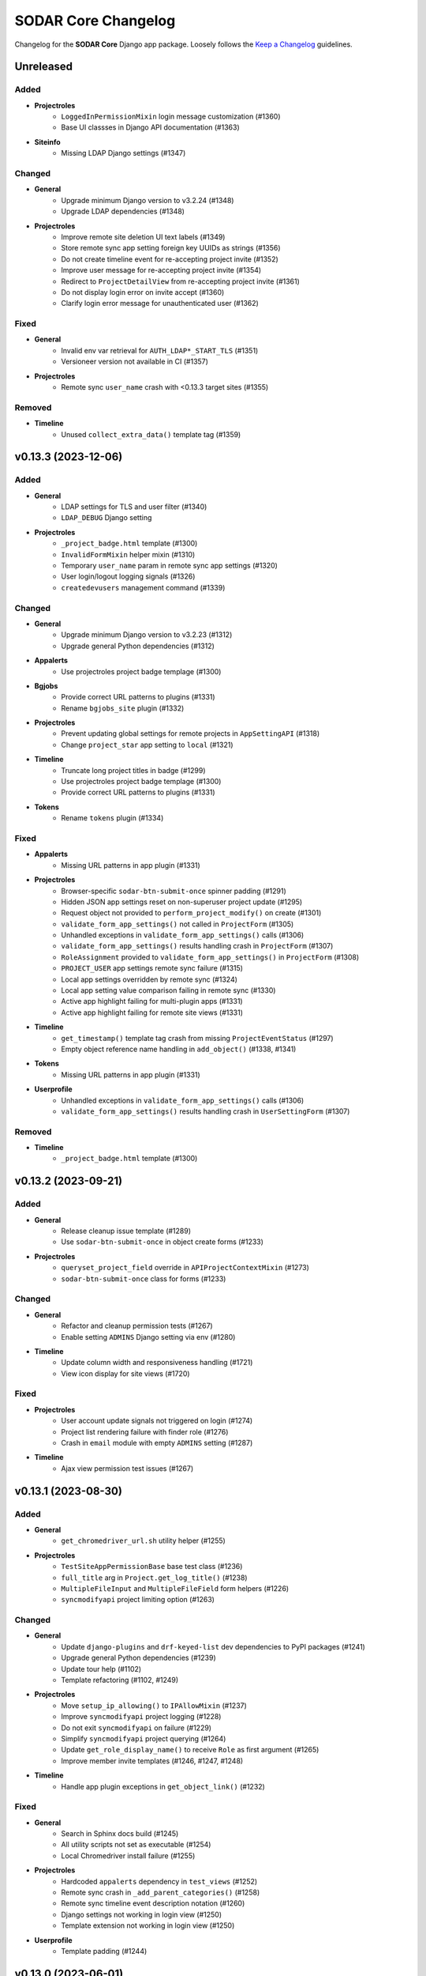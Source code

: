 SODAR Core Changelog
^^^^^^^^^^^^^^^^^^^^

Changelog for the **SODAR Core** Django app package. Loosely follows the
`Keep a Changelog <http://keepachangelog.com/en/1.0.0/>`_ guidelines.


Unreleased
==========

Added
-----

- **Projectroles**
    - ``LoggedInPermissionMixin`` login message customization (#1360)
    - Base UI classses in Django API documentation (#1363)
- **Siteinfo**
    - Missing LDAP Django settings (#1347)

Changed
-------

- **General**
    - Upgrade minimum Django version to v3.2.24 (#1348)
    - Upgrade LDAP dependencies (#1348)
- **Projectroles**
    - Improve remote site deletion UI text labels (#1349)
    - Store remote sync app setting foreign key UUIDs as strings (#1356)
    - Do not create timeline event for re-accepting project invite (#1352)
    - Improve user message for re-accepting project invite (#1354)
    - Redirect to ``ProjectDetailView`` from re-accepting project invite (#1361)
    - Do not display login error on invite accept (#1360)
    - Clarify login error message for unauthenticated user (#1362)

Fixed
-----

- **General**
    - Invalid env var retrieval for ``AUTH_LDAP*_START_TLS`` (#1351)
    - Versioneer version not available in CI (#1357)
- **Projectroles**
    - Remote sync ``user_name`` crash with <0.13.3 target sites (#1355)

Removed
-------

- **Timeline**
    - Unused ``collect_extra_data()`` template tag (#1359)


v0.13.3 (2023-12-06)
====================

Added
-----

- **General**
    - LDAP settings for TLS and user filter (#1340)
    - ``LDAP_DEBUG`` Django setting
- **Projectroles**
    - ``_project_badge.html`` template (#1300)
    - ``InvalidFormMixin`` helper mixin (#1310)
    - Temporary ``user_name`` param in remote sync app settings (#1320)
    - User login/logout logging signals (#1326)
    - ``createdevusers`` management command (#1339)

Changed
-------

- **General**
    - Upgrade minimum Django version to v3.2.23 (#1312)
    - Upgrade general Python dependencies (#1312)
- **Appalerts**
    - Use projectroles project badge templage (#1300)
- **Bgjobs**
    - Provide correct URL patterns to plugins (#1331)
    - Rename ``bgjobs_site`` plugin (#1332)
- **Projectroles**
    - Prevent updating global settings for remote projects in ``AppSettingAPI`` (#1318)
    - Change ``project_star`` app setting to ``local`` (#1321)
- **Timeline**
    - Truncate long project titles in badge (#1299)
    - Use projectroles project badge templage (#1300)
    - Provide correct URL patterns to plugins (#1331)
- **Tokens**
    - Rename ``tokens`` plugin (#1334)

Fixed
-----

- **Appalerts**
    - Missing URL patterns in app plugin (#1331)
- **Projectroles**
    - Browser-specific ``sodar-btn-submit-once`` spinner padding (#1291)
    - Hidden JSON app settings reset on non-superuser project update (#1295)
    - Request object not provided to ``perform_project_modify()`` on create (#1301)
    - ``validate_form_app_settings()`` not called in ``ProjectForm`` (#1305)
    - Unhandled exceptions in ``validate_form_app_settings()`` calls (#1306)
    - ``validate_form_app_settings()`` results handling crash in ``ProjectForm`` (#1307)
    - ``RoleAssignment`` provided to ``validate_form_app_settings()`` in ``ProjectForm`` (#1308)
    - ``PROJECT_USER`` app settings remote sync failure (#1315)
    - Local app settings overridden by remote sync (#1324)
    - Local app setting value comparison failing in remote sync (#1330)
    - Active app highlight failing for multi-plugin apps (#1331)
    - Active app highlight failing for remote site views (#1331)
- **Timeline**
    - ``get_timestamp()`` template tag crash from missing ``ProjectEventStatus`` (#1297)
    - Empty object reference name handling in ``add_object()`` (#1338, #1341)
- **Tokens**
    - Missing URL patterns in app plugin (#1331)
- **Userprofile**
    - Unhandled exceptions in ``validate_form_app_settings()`` calls (#1306)
    - ``validate_form_app_settings()`` results handling crash in ``UserSettingForm`` (#1307)

Removed
-------

- **Timeline**
    - ``_project_badge.html`` template (#1300)


v0.13.2 (2023-09-21)
====================

Added
-----

- **General**
    - Release cleanup issue template (#1289)
    - Use ``sodar-btn-submit-once`` in object create forms (#1233)
- **Projectroles**
    - ``queryset_project_field`` override in ``APIProjectContextMixin`` (#1273)
    - ``sodar-btn-submit-once`` class for forms (#1233)

Changed
-------

- **General**
    - Refactor and cleanup permission tests (#1267)
    - Enable setting ``ADMINS`` Django setting via env (#1280)
- **Timeline**
    - Update column width and responsiveness handling (#1721)
    - View icon display for site views (#1720)

Fixed
-----

- **Projectroles**
    - User account update signals not triggered on login (#1274)
    - Project list rendering failure with finder role (#1276)
    - Crash in ``email`` module with empty ``ADMINS`` setting (#1287)
- **Timeline**
    - Ajax view permission test issues (#1267)


v0.13.1 (2023-08-30)
====================

Added
-----

- **General**
    - ``get_chromedriver_url.sh`` utility helper (#1255)
- **Projectroles**
    - ``TestSiteAppPermissionBase`` base test class (#1236)
    - ``full_title`` arg in ``Project.get_log_title()`` (#1238)
    - ``MultipleFileInput`` and ``MultipleFileField`` form helpers (#1226)
    - ``syncmodifyapi`` project limiting option (#1263)

Changed
-------

- **General**
    - Update ``django-plugins`` and ``drf-keyed-list`` dev dependencies to PyPI packages (#1241)
    - Upgrade general Python dependencies (#1239)
    - Update tour help (#1102)
    - Template refactoring (#1102, #1249)
- **Projectroles**
    - Move ``setup_ip_allowing()`` to ``IPAllowMixin`` (#1237)
    - Improve ``syncmodifyapi`` project logging (#1228)
    - Do not exit ``syncmodifyapi`` on failure (#1229)
    - Simplify ``syncmodifyapi`` project querying (#1264)
    - Update ``get_role_display_name()`` to receive ``Role`` as first argument (#1265)
    - Improve member invite templates (#1246, #1247, #1248)
- **Timeline**
    - Handle app plugin exceptions in ``get_object_link()`` (#1232)

Fixed
-----

- **General**
    - Search in Sphinx docs build (#1245)
    - All utility scripts not set as executable (#1254)
    - Local Chromedriver install failure (#1255)
- **Projectroles**
    - Hardcoded ``appalerts`` dependency in ``test_views`` (#1252)
    - Remote sync crash in ``_add_parent_categories()`` (#1258)
    - Remote sync timeline event description notation (#1260)
    - Django settings not working in login view (#1250)
    - Template extension not working in login view (#1250)
- **Userprofile**
    - Template padding (#1244)


v0.13.0 (2023-06-01)
====================

Added
-----

- **General**
    - Separate Chromedriver install script (#1127)
    - Custom include path with ``PROJECTROLES_TEMPLATE_INCLUDE_PATH`` (#1049)
    - Celery setup (#1198)
- **Appalerts**
    - Dismissed alerts list view (#711)
    - ``add_alerts()`` API method (#1101)
- **Projectroles**
    - ``project_star`` app setting (#321)
    - Search app omitting with ``PROJECTROLES_SEARCH_OMIT_APPS`` (#1119)
    - Inherited roles in project list and retrieve REST API views (#1121)
    - App settings validation by plugin method (#860)
    - App settings callable default value and options support (#1050)
    - Full role inheritance (#638, #1103, #1172, #1173)
    - ``Project.get_roles_by_rank()`` helper (#638)
    - ``RoleMixin`` with ``init_roles()`` for tests
    - App settings project type restriction (#1169, #1170)
    - Validation for category delimiter in ``Project.title`` (#1163)
    - ``SODARUser.update_full_name()`` and ``update_ldap_username()`` helpers (#1056)
    - Project app alert dismissal on role assignment deletion (#703)
    - Project finder role (#1011)
    - ``is_project_finder()`` rule predicate (#1011)
    - Site-wide timeline events for remote site operations (#746, #1209)
    - Display app icon for settings in project and user forms (#947, #1187)
    - Cleanup for ``PROJECT_USER`` scope app settings (#1128, #1129)
    - ``SITE`` scope for app settings (#1184)
    - Periodic remote project sync (#813)
- **Siteinfo**
    - Add ``LDAP_ALT_DOMAINS`` to displayed settings (#1123)
- **Sodarcache**
    - ``delete_cache_item()`` method (#1068)
- **Timeline**
    - Search result limiting with ``TIMELINE_SEARCH_LIMIT`` (#1124)

Changed
-------

- **General**
    - Use path instead of regex for URL patterns (#1116)
    - Upgrade minimum Django version to v3.2.19 (#1117, #1122)
    - Upgrade general Python dependencies (#1117)
    - Update ``env.example`` (#1065)
- **Appalerts**
    - Handle alerts with no project access in UI (#1177)
- **Filesfolders**
    - Change app display name to "Files" (#828)
- **Projectroles**
    - Display full user name in role update form (#1147)
    - Make email optional in ``SODARUser.get_form_label()`` (#1148)
    - Move user model tests to projectroles model tests (#1149)
    - Replace ``ProjectUserTag`` project starring with app setting (#321)
    - Prevent sending invites to local users with local users disabled (#616)
    - Implement advanced search with POST (#712)
    - Remove category project list scrolling (#1141)
    - Move sidebar template tags to context processor (#969)
    - Update ``Project`` model API methods (#638, #710, #1045, #1178, #1201, #1222)
    - Update permission and UI test setup (#638)
    - Display roles consistently in member/owner update UI (#1027)
    - Reduce site app view top margin (#866)
    - Rename ``RoleAssignment.project`` related name to ``local_roles`` (#1175)
    - Replace ``PROJECTROLES_HIDE_APP_LINKS`` with ``PROJECTROLES_HIDE_PROJECT_APPS`` (#1142)
    - Deprecate ``PROJECTROLES_HIDE_APP_LINKS`` (#1142)
    - Move Django signals to ``signals.py`` (#1056)
    - Disallow public guest access for categories (#897)
    - Refactor ``AppSettingAPI`` (#1190, #1213)
- **Timeline**
    - Display event extra data to superusers, owners and delegates (#1171)

Fixed
-----

- **General**
    - ``django-autocomplete-light==3.9.5`` crash with ``whitenoise`` (#1224)
    - Readthedocs build failing from using Python <3.8 (#1227)
- **Appalerts**
    - ``AppAlert.__repr__()`` crash if project not set (#1150)
- **Bgjobs**
    - Non-standard URL paths (#1139)
- **Projectroles**
    - ``get_form_label()`` displaying user without full name in parenthesis (#1140)
    - Project and user update form JSON error handling (#1151)
    - ``Project`` API methods returning unexpected multiple ``RoleAssignment`` objects for user (#710)
    - ``ProjectListAPIView`` failure with inheritance and public guest access (#1176)
    - Incorrect icon displayed in ``remoteproject_update.html`` (#1179)
    - Long ``Project.full_title`` breaking ``remoteproject_update.html`` layout (#1188)
    - ``LDAP_ALT_DOMAINS`` check not working in ``get_invite_type()`` (#1217)

Removed
-------

- **General**
    - User model tests from ``example_site`` (#1149)
- **Projectroles**
    - Deprecated ``AppSettingAPI`` methods (#1039)
    - ``ProjectUserTag`` model (#321)
    - ``RoleAssignmentManager`` (#638)
    - ``Project.get_all_roles()`` method (#638, #710)
    - ``is_inherited_owner()`` template tag (#1172)


v0.12.0 (2023-02-03)
====================

Added
-----

- **General**
    - Path URL examples and tests in ``example_project_app`` (#1047)
- **Filesfolders**
    - Project archiving support (#1086)
- **Projectroles**
    - App settings management via REST API (#521)
    - App setting update methods in ``ProjectModifyPluginMixin`` (#521)
    - Role ranking (#666)
    - Project archiving (#369, #1098, #1099, #1100)
    - ``Project.set_archive()`` helper (#369)
    - ``can_modify_project_data`` predicate in rules (#369)
    - ``cleanup_kwargs`` in ``assert_response_api()`` API test helper (#1088)
    - ``is_superuser`` in ``SODARUserSerializer`` (#1052)
    - Ajax view ``CurrentUserRetrieveAjaxView`` (#1053)
- **Timeline**
    - Admin view for all timeline events (#873)
    - Search functionality (#1095)
    - Back button in site event list object view (#1097)
    - ``sodar_uuid`` field in ``ProjectEventStatus`` (#1112)

Changed
-------

- **General**
    - Rename incorrectly protected mixin methods (#1020)
    - Upgrade ``checkout`` and ``setup-python`` GitHub actions (#1091)
    - Upgrade minimum Django version to v3.2.17 (#1113)
- **Projectroles**
    - Rename ``AppSettingAPI`` methods (#539, #1040)
    - Deprecate old ``AppSettingAPI`` method names (#539, #1039)
    - Hide apps in ``PROJECTROLES_HIDE_APP_LINKS`` from superusers (#1042)
    - Close Django admin warning modal on continue (#1114)
- **Siteinfo**
    - Use project type display names in stats view (#1107)
- **Timeline**
    - Display status extra data in event details modal (#1096)

Fixed
-----

- **Projectroles**
    - Crash from path URLs in ``get_project()`` (#1047)
    - Initial owner user name in project create form not following convention (#1059)
- **Timeline**
    - Project references in ``timeline_site.html`` (#1058)

Removed
-------

- **Projectroles**
    - Unused ``taskflow_testcase`` module (#1041)
- **Timeline**
    - Deprecated get_current_status() method (#1015)


v0.11.1 (2023-01-09)
====================

Added
-----

- **Projectroles**
    - Allow enabling project breadcrumb scrolling (#1037)
    - ``PROJECTROLES_BREADCRUMB_STICKY`` Django setting (#1037)
    - ``ProjectAccessMixin`` external app model support (#1067)
    - ``Project.get_log_title()`` helper (#1071)

Changed
-------

- **General**
    - Upgrade minimum Django version to v3.2.16 (#1035)
    - Upgrade Python dependencies (#1073)
- **Timeline**
    - Extra data loading using Ajax view (#1055)

Fixed
-----

- **General**
    - Use ``apt-get`` instead of ``apt`` in CI (#1030)
    - Incorrect branch in ``README.rst`` Coveralls link (#1031)
    - Postgres role errors in GitHub Actions CI (#1033)
    - ``install_postgres.sh`` breaking with unsupported Ubuntu versions (#1061)
- **Timeline**
    - Extra data not displayed after viewing event details (#1055)
    - Crash in ``get_app_icon_html()`` with project event from site app (#1057)
    - Crash from missing ``plugin_lookup`` in ``timeline_site.html`` (#1076)

Removed
-------

- **General**
    - Unused ``about.html`` template (#1029)
- **Projectroles**
    - Unused ``taskflow_testcase`` module (#1041)
- **Timeline**
    - Deprecated ``get_current_status()`` method (#1015)


v0.11.0 (2022-09-23)
====================

Added
-----

- **General**
    - Coverage reporting with Coveralls (#1026)
- **Projectroles**
    - Project modifying API in ``ProjectModifyPluginMixin`` (#387)
    - ``PROJECTROLES_ENABLE_MODIFY_API`` Django setting (#387)
    - ``PROJECTROLES_MODIFY_API_APPS`` Django setting (#387)
    - ``syncmodifyapi`` management command (#387)
    - ``SODARBaseAjaxMixin`` with ``SODARBaseAjaxView`` functionality (#994)
    - Custom login view content via ``include/_login_extend.html`` (#982)

Changed
-------

- **General**
    - Upgrade minimum PostgreSQL version to v11 (#303)
    - Upgrade minimum Django version to v3.2.15 (#1003)
    - Upgrade to black v22.6.0 (#1003)
    - Upgrade general Python dependencies (#1003, #1019)
- **Filesfolders**
    - Change ``public_url`` form label (#1016)
- **Projectroles**
    - Replace Taskflow specific code with project modifying API calls (#387)
    - Rename ``revoke_failed_invite()`` to ``revoke_invite()``
    - Do not return ``submit_status`` from project API views (#971)
    - Remove required ``owner`` argument for ``ProjectUpdateAPIView`` (#1007)
    - Remove unused owner operations from ``ProjectModifyMixin`` (#1008)
    - Refactor and cleanup ``AppSettingAPI`` (#1024)
- **Timeline**
    - Deprecate ``ProjectEvent.get_current_status()``, use ``get_status()`` (#322)

Fixed
-----

- **Projectroles**
    - Crash at exception handling in ``clean_new_owner()`` (#981)
    - Incorrect button icon in remote site form (#1001)
    - Case-sensitive project list sorting (#1006)
    - Project list filtering not trimmed (#1021)
- **Timeline**
    - Uncaught exceptions in ``get_plugin_lookup()`` (#979)

Removed
-------

- **General**
    - Codacy support (#1022)
- **Projectroles**
    - Taskflow specific views, tests and API calls (#387)
    - ``get_taskflow_sync_data()`` method from ``ProjectAppPluginPoint`` (#387)
    - ``Project.submit_status`` field and usages in code (#971)
- **Taskflowbackend**
    - Remove app and implement in SODAR (#387)
- **Timeline**
    - Taskflow API views (#387)


v0.10.13 (2022-07-15)
=====================

Added
-----

- **General**
    - GitHub issue templates (#995)
- **Projectoles**
    - Taskflow access from a different host for tests (#986)
    - ``TASKFLOW_TEST_SODAR_HOST`` to set host name for tests (#986)

Changed
-------

- **General**
    - Update development and contributing documentation (#988, #989, #992, #996)
    - Update Actions and Codacy badges for new GitHub repository (#990, #991)
    - Upgrade minimum Django version to v3.2.14 (#993)

Fixed
-----

- **Projectroles**
    - Project list role column fails if only categories are visible (#985)


v0.10.12 (2022-04-19)
=====================

Added
-----

- **Timeline**
    - Support for specifying plugin for events (#975)

Changed
-------

- **General**
    - Upgrade to black v22.3.0 (#972)
    - Upgrade minimum Django version to v3.2.13 (#976)
- **Projectroles**
    - Update sidebar icon padding on resize (#967)
    - Batch loading for project list columns (#968)
    - Optimize ``ProjectListRoleAjaxView``
    - Refactor sidebar toggling (#970)
    - Make ``request`` optional for ``send_generic_mail()`` and ``send_mail()``


v0.10.11 (2022-03-22)
=====================

Added
-----

- **Projectroles**
    - Sidebar icon scaling using ``PROJECTROLES_SIDEBAR_ICON_SIZE`` (#843)

Changed
-------

- **General**
    - Upgrade to setuptools v59.6.0 (#948)
    - Unify Django messages in UI (#961)
- **Projectroles**
    - Refactor ``ProjectSearchResultsView`` and ``search_results.html`` (#955, #958)
    - Force user to select type in project create form (#963)
    - Optimize parent queries in project update form (#965)

Fixed
-----

- **General**
    - Incorrect version for ipdb dependency (#951)
- **Filesfolders**
    - Template crashes from missing ``FileData`` (#962)
- **Projectroles**
    - App search results template included if no results found (#958)
    - Inconsistent sidebar icon size (#960)
    - ``get_display_name()`` use in Django messages and forms (#952)
    - Projects not displayed in project list for inherited owner (#966)

Removed
-------

- **Projectroles**
    - ``get_not_found_alert()`` template tag (#955)


v0.10.10 (2022-03-03)
=====================

Added
-----

- **Tokens**
    - Success messages for token creation and deletion (#935)
- **Userprofile**
    - Success message for user settings update (#936)

Changed
-------

- **Projectroles**
    - Improve project list loading layout (#937)
    - Make project list responsive when under category (#938)
    - Enable testing knox auth for REST API views without a token

Fixed
-----

- **Projectroles**
    - Duplicate terms not removed in advanced search (#943)
    - ``ProjectSearchResultsView.get_context_data()`` called twice (#944)
    - Redundant backend API initialization in ``check_backend()`` (#946)


v0.10.9 (2022-02-16)
====================

Added
-----

- **Projectroles**
    - ``req_kwargs`` arg for ``TestPermissionMixin.assert_response()`` (#909)
    - Starring and filtering controls for category subproject list (#56)
    - Enable anonymous access for Ajax views with ``allow_anonymous`` (#916)

Changed
-------

- **General**
    - Use ``LATEST_RELEASE`` in Chromedriver install (#906)
- **Projectroles**
    - Project list client side loading (#825, #908, #913, #933)
    - Optimize project list queries (#922, #923)
    - Move project starring JQuery into ``project_star.js`` (#930)
- **Timeline**
    - Display event details as a modal (#910, #912)
    - Make ``description`` optional for ``_make_event_status()`` (#890)

Fixed
-----

- **Projectroles**
    - Project list JQuery loaded in project detail view (#914)
    - ``sodar-modal-wait`` layout (#931)
    - Redundant project starring JQuery includes (#930)
- **Timeline**
    - Event status layout overflowing (#911)

Removed
-------

- **Projectroles**
    - Unused project list templates and template tags (#913)
- **Timeline**
    - Unused ``get_event_details()`` template tag


v0.10.8 (2022-02-02)
====================

Added
-----

- **Projectroles**
    - Disabling ``ManagementCommandLogger`` with ``LOGGING_DISABLE_CMD_OUTPUT`` (#894)
- **Siteinfo**
    - Missing site settings in ``CORE_SETTINGS`` (#877)
- **Timeline**
    - ``get_plugin_lookup()`` and ``get_app_icon_html()`` template tags (#888)
    - Template tag tests (#891)

Changed
-------

- **General**
    - Upgrade minimum Python version to v3.8, add v3.10 support (#885)
    - Upgrade minimum Django version to v3.2.12 (#879, #902)
    - Upgrade Python dependencies (#884, #893, #901)
    - Upgrade to Chromedriver v97 (#905)
- **Projectroles**
    - Display admin icon in user dropdown (#886)
    - Refactor UI tests (#882)
- **Timeline**
    - Improve event list layout responsivity (#887)
    - Replace event list app column with app icon (#888)
    - Set default kwarg values for model test helpers (#890)
    - Move ``get_request()`` to ``TimelineAPIMixin``
    - Display recent events regardless of status in details card (#899)
    - Optimize ``get_details_events()`` (#899)

Fixed
-----

- **Projectroles**
    - Parent owner set as owner in project create form for non-owner category members (#878)
    - Project header icon tooltip alignment (#895)
    - Redundant public access icon display for categories (#896)
    - Icon size syntax (#875)
    - Content of ``sodar-code-input`` partially hidden in Chrome (#904)
- **Siteinfo**
    - Layout responsivity issues with long labels (#883)
- **Timeline**
    - Redundant app plugin queries in event list (#889, #900)

Removed
-------

- **Projectroles**
    - ``_add_remote_association()`` helper from UI tests (#882)
- **Timeline**
    - Unused ``get_app_url()`` template tag (#888)


v0.10.7 (2021-12-14)
====================

Added
-----

- **Adminalerts**
    - UI documentation (#865)
- **Siteinfo**
    - UI documentation (#865)

Changed
-------

- **General**
    - Upgrade minimum Django version to v3.2.10 (#869)
    - Upgrade to python-ldap v3.4.0 (#871)
- **Projectroles**
    - HTTP 403 raised instead of 400 if project type disallowed by API view (#872)
    - Update role list media rules (#863)
    - Add line break for custom email footer (#864)

Fixed
-----

- **Projectroles**
    - ``ManagementCommandLogger`` crash by unset ``LOGGING_LEVEL`` (#862)
    - ``highlight_search_term()`` crash on invalid term input (#867)
    - Search bar allowing invalid input (#868)
    - Wrong project type displayed in project type restriction API response (#872)


v0.10.6 (2021-11-19)
====================

Added
-----

- **General**
    - ``LOGGING_LEVEL`` setting in example configs (#822)
    - ``ProfilingMiddleware`` for cProfile profiling in debug more (#839)
    - ``PROJECTROLES_ENABLE_PROFILING`` setting for profiling (#839)
- **Projectroles**
    - ``cleanup_method`` arg for ``assert_response()`` (#823)
    - Timeline object and data helpers in site and backend plugins (#832)
    - ``ManagementCommandLogger`` helper (#844)
    - ``get_email_user()`` helper (#845)
    - Project type restriction in API views with ``project_type`` attribute (#850)
    - ``Project.has_public_children`` field (#851)
    - Email sending for additional user emails (#861)
    - ``user_email_additional`` app setting (#861)
    - ``email.get_user_addr()`` helper (#861)

Changed
-------

- **General**
    - Upgrade to Chromedriver v96 (#818, #847, #852)
    - Use ``LOGGING_LEVEL`` in example ``set_logging()`` (#822)
    - Upgrade minimum Django version to v3.2.9 (#835, #848)
    - Improve management command output and logging (#844)
    - Optimize project list queries (#851)
- **Filesfolders**
    - Refactor ``checkAll()`` helper (#816)
    - Restrict project type in API views (#850)
- **Projectroles**
    - Upgrade DataTables includes on search results page (#841, #856)
    - Improve email subject prefix formatting (#829)
    - Update user representations in emails (#845)
- **Timeline**
    - Refactor ``TimelineAPI``

Fixed
-----

- **General**
    - Github Actions CI failure by old package version (#821)
    - Codacy code quality badge in README (#815)
- **Appalerts**
    - Random crashes in ``TestTitlebarBadge.test_alert_dismiss_all`` (#811)
- **Projectroles**
    - ``sodar-overflow-container`` failing with certain tables (#830)
    - Sort icons not displayed on search results page (#841)
    - App alert badge content wrapping (#846)
    - Nested categories with public children not displayed correctly for anon users (#853, #855)
    - Public and remote icons breaking project title bar layout (#859)
- **Timeline**
    - Crash from invalid plugin name in ``get_event_description()`` (#831)
    - Redundant database queries in ``get_event_description()`` (#834)
    - Site and backend plugins not supported in ``get_event_description()`` (#832)

Removed
-------

- **Projectroles**
    - ``get_star()`` template tag (#851)
    - ``Project.has_public_children()`` method: use ``has_public_children`` instead (#851)


v0.10.5 (2021-09-20)
====================

Added
-----

- **Appalerts**
    - Display project badge in alert (#790, #801)
    - Dismiss all link in title bar badge (#802)
- **Projectroles**
    - ``exact`` kwarg for ``assert_element_count()`` in UI tests (#798)
    - Custom email header and footer (#789)
    - ``PROJECTROLES_EMAIL_HEADER`` and ``PROJECTROLES_EMAIL_FOOTER`` settings (#789)
    - ``get_all_defs()`` helper in ``AppSettingAPI`` (#808)

Changed
-------

- **General**
    - Unify app settings label notation (#793)
    - Upgrade minimum Django version to v3.2.7 (#800)
- **Appalerts**
    - Improve alert list layout (#790)
- **Projectroles**
    - Improve login button locating in ``login_and_redirect_with_ui()`` (#796)
    - Hide skipped app settings from target remote sync view (#785)
    - Improve app settings layout in target remote sync view (#804)
    - Minor remote sync refactoring (#721, #785, #807)
    - Refactor ``_get_projectroles_settings()`` into ``get_projectroles_defs()`` (#803)

Fixed
-----

- **Appalerts**
    - Redundant HTML anchor in Dismiss All button (#788)
- **Projectroles**
    - Sidebar notch position (#787)
    - ``sodar-overflow-container`` misalignment (#791)
    - App settings recreated if value is identical (#785)
    - Line separators in ``remoteproject_sync.html`` (#805)
    - App settings remote sync only supporting projectroles (#806, #809)
    - Plugin name incorrectly displayed in target remote sync view (#810)
    - Active link check for projectroles URLs ignoring app name (#814)

Removed
-------

- **Projectroles**
    - ``get_plugin_name_by_id()`` template tag (#812)


v0.10.4 (2021-08-19)
====================

Added
-----

- **General**
    - ``LOGGING_APPS`` and ``LOGGING_FILE_PATH`` settings in example site (#762)
    - Siteinfo app to logged apps in base config (#767)
- **Appalerts**
    - "Dismiss All" button in alert list (#770, #781)
    - Update list view with reload link on added alerts (#780)
- **Siteinfo**
    - ``ENABLED_BACKEND_PLUGINS`` in ``CORE_SETTINGS`` (#766)

Changed
-------

- **General**
    - Upgrade to Chromedriver v92 (#772)
    - Upgrade minimum Django version to v3.2.6 (#773)
- **Appalerts**
    - Display no alerts element after clearing list (#779)
- **Projectroles**
    - Refactor view test setup (#769)
- **Siteinfo**
    - UI improvements for empty and unset values

Fixed
-----

- **General**
    - SAML attribute map example in config (#760)
    - Docs layout broken by ``docutils>=0.17`` (#763)
    - Logging level not correctly set for all loggers (#771)
- **Projectroles**
    - HTTP 403 raised instead of 404 in API and UI views if object not found (#774)
    - Incorrect message on ownership transfer email notifications (#778)
    - Project update view loading slowed down by large number of child categories (#765)
- **Siteinfo**
    - Plugin settings not read if ``get_statistics()`` raises exception (#767)
    - List layout broken by empty string values (#768)


v0.10.3 (2021-07-01)
====================

Changed
-------

- **General**
    - Upgrade minimum Django version to v3.2.5 (#744)
    - Upgrade Python dependencies (#744)
- **Userprofile**
    - Hide user update button for non-local users (#748)

Fixed
-----

- **Projectroles**
    - False errors from app settings sync if app not installed on target site (#757)
- **Timeline**
    - Uncaught exceptions in ``get_event_description()`` (#749)
- **Tokens**
    - Expiry date incorrectly displayed in token list (#747)
    - Missing query set ordering in token list (#754)

Removed
-------

- **Tokens**
    - Unused ``admin`` and ``models`` modules


v0.10.2 (2021-06-03)
====================

Changed
-------

- **General**
    - Upgrade to Chromedriver v90 (#731)
    - Rename example site adminalerts URL include (#730)
    - Update documentation screenshots (#734)
    - Reorganize static files in documentation (#734)
    - Rename example ``django-db-file-storage`` URL pattern (#732)
    - Upgrade minimum Django version to v3.2.4 (#727)
    - Upgrade Python dependencies (#727)
    - Reformat with Black v21.5b2
- **Projectroles**
    - Display anonymous icon in titlebar dropdown if not logged in (#726)

Fixed
-----

- **General**
    - Figure aspect ratios in documentation (#735)
- **Projectroles**
    - Unhandled exceptions and missing data in project list extra columns (#733)
    - Project star icon alignment (#736)
    - Project list layout broken by ``FILESFOLDERS_SHOW_LIST_COLUMNS`` setting (#737)
    - Public guest access role not displayed in project list (#739)
- **Timeline**
    - Crash in ``add_event()`` if called with ``AnonymousUser`` (#740)


v0.10.1 (2021-05-06)
====================

Added
-----

- **General**
    - Installation via PyPI (#293)
- **Appalerts**
    - Update alerts in JQuery without page reloading (#701, #723)
    - ``APPALERTS_STATUS_INTERVAL`` setting (#701)

Changed
-------

- **General**
    - Upgrade minimum Django version to v3.2.1 (#696)
    - Upgrade django-debug-toolbar to v3.2.1 (#706)
- **Appalerts**
    - Tweak alert layout (#716)
- **Projectroles**
    - Enforce 3 character minimum limit for terms in multi-term search (#715)
    - Improve remote sync stability

Fixed
-----

- **General**
    - Add ``build/`` to ``.gitignore`` (#707)
    - Invalid operating system qualifier in ``setup.py`` (#708)
- **Projectroles**
    - Uncaught exceptions in app plugin ``search()`` (#713)
    - Broken project icon on search results page (#714)
    - Empty search terms not sanitized (#715)
    - Hardcoded optional ``PROJECTROLES_DISABLE_CATEGORIES`` setting in forms (#719)
    - Remote sync objects referred by database ID instead of ``sodar_uuid`` (#720)
    - Uncaught exceptions in app settings remote sync (#720)
    - Assumed ``sodar_uuid`` match for target app settings in remote sync (#722)


v0.10.0 (2021-04-28)
====================

Added
-----

- **Adminalerts**
    - ``get_statistics()`` implementation
- **Appalerts**
    - Add site app and backend for app alerts (#642)
- **Projectroles**
    - ``geticons`` management command for retrieving Iconify icons (#54)
    - ``spin`` class in ``projectroles.css`` for spinning icon support (#54)
    - Optional public guest access for projects (#574)
    - ``public_guest_access`` and ``set_public()`` in ``Project`` model (#574)
    - Enable allowing anonymous access to site (#574)
    - ``PROJECTROLES_ALLOW_ANONYMOUS`` site setting (#574)
    - ``is_allowed_anonymous`` predicate in ``rules`` (#574)
    - ``site_app_processor`` in ``context_processors`` (#574)
    - ``get_statistics()`` in ``SiteAppPluginPoint``
    - ``info_settings`` in app plugins (#671)
    - ``plugin_type`` argument in ``get_app_plugin()`` (#309)
    - ``handle_project_update()`` in ``ProjectAppPlugin`` (#387, #675)
    - App alerts for project and role updates (#642, #692)
- **Siteinfo**
    - Display selected Django settings in UI (#671)
- **Timeline**
    - Permission tests (#144)
    - Site app plugin for site-wide events (#668)
- **Tokens**
    - Permission tests

Changed
-------

- **General**
    - Upgrade project to Django v3.2 (#194, #695)
    - Upgrade Python dependencies (#194, #678, #685)
    - Rename GitHub repo to ``sodar-core`` (#699)
    - Rename ``master`` branch to ``main``
    - Use Iconify for icons (#54)
    - Use Material Design Icons as default icon set (#54)
    - Bump minimum Python version requirement to v3.7 (#121)
    - Upgraded versioneer (#656)
    - Update views, mixins and tags for anonymous user access (#574)
    - Upgrade recommended development OS version to Ubuntu v20.04 (#640)
    - Do not send redundant emails to users initiating updates (#693)
    - Get all app settings from environment
- **Projectroles**
    - Set parent owner as initial owner in project form (#667)
    - Always show Django admin warning (#677)
    - Modify signature of ``get_history_dropdown()`` template tag (#668)
    - Add default ``superuser`` value to ``LiveUserMixin._make_user()``
    - Include ``select2`` CSS locally (#457)
    - Refactor ``cleanappsettings`` (#673)
- **Siteinfo**
    - Tabbed layout in site info view
- **Timeline**
    - Make ``project`` and ``user`` fields in ``ProjectEvent`` optional (#119, #668)
    - Modify signatures of ``get_object_url()`` and ``get_object_link()`` helpers (#668)
    - Allow custom ``INIT`` status data (#700)
- **Tokens**
    - Refactor view tests

Fixed
-----

- **General**
    - All app settings not properly frozen in test config (#688)
- **Adminalerts**
    - Pagedown widget breaking CSS layout in Firefox (#659)
- **Bgjobs**
    - Plugin queries in template tag module root (#653)
- **Projectroles**
    - Description line spacing in project header (#632)
    - Pagedown widget breaking CSS layout in Firefox (#659)
    - Crash by missing optional ``PROJECTROLES_DELEGATE_LIMIT`` setting (#676)
    - ``cleanappsettings`` deleting defined app settings (#673)
- **Timeline**
    - Double status added when calling ``add_event()`` with ``INIT`` type (#700)

Removed
-------

- **General**
    - Font Awesome support without Iconify (#54)
- **Projectroles**
    - ``get_site_app()`` template tag (#574)
    - Deprecated search functionality with a single ``search_term`` (#618)
    - Deprecated ``get_full_title()`` method from ``Project`` model (#620)


v0.9.1 (2021-03-05)
===================

Added
-----

- **Projectroles**
    - Inline head include from environment variables in base template (#639)
    - ``req_kwargs`` argument in ``SODARAPIPermissionTestMixin.assert_response_api()`` (#662)
    - Display inherited owner note in remote project sync UI (#643)
    - ``is_inherited_owner()`` template tag

Changed
-------

- **General**
    - Improve Codacy support in GitHub Actions
    - Upgrade to Chromedriver v89 (#657)
- **Projectroles**
    - Duplicate ``sodar_uuid`` in ``SODARNestedListSerializer`` (#633)
    - Rename and refactor ``LocalUserForm`` and ``user_form.html`` (#651)

Fixed
-----

- **Filesfolders**
    - File list breadcrumb icon alignment (#660)
    - Cancel link in batch edit view (#647)
    - Batch move folders not displayed in UI (#648)
    - Batch moving objects to project root failing (#661)
- **Projectroles**
    - Login redirect URLs with query strings not properly handled by ``assert_response()`` (#635)
    - Remote project icons in project list not displayed (#664)
    - Version ``0.8.4`` missing from ``CORE_API_ALLOWED_VERSIONS``
- **Userprofile**
    - User update link and template not working as expected (#650)

Removed
-------

- **Userprofile**
    - Unused template ``user_update.html`` (#651)


v0.9.0 (2021-02-03)
===================

Added
-----

- **General**
    - SAML SSO authentication support (#588)
    - REST API example ``HelloExampleProjectAPIView`` in ``example_project_app`` (#518)
- **Projectroles**
    - Projectroles app settings (#532)
    - Remote sync for projectroles app setting (#533, #586)
    - IP address based access restriction for projects (#531)
    - ``is_delegate()`` and ``is_owner_or_delegate()`` helpers for ``Project`` model
    - Remote sync for non-owner category members (#502)
    - ``setting_delete()`` function to ``AppSettingAPI`` (#538)
    - ``cleanappsettings`` management command (#374)
    - ``exclude_inherited`` argument in ``Project.get_delegates()`` (#595)
    - Value options for app settings of type ``STRING`` and ``INTEGER`` (#592)
    - Display placeholders for app setting form fields (#584)
    - Support for local user invites (#548, #613, #615, #621)
    - Local user account creation and updating (#547)
    - ``batchupdateroles`` management command (#15, #602)
    - Project invite REST API views (#15, #598)
    - Advanced search with multiple terms (#609)
    - Search result pagination control (#610)
    - REST API endpoint for retrieving current user info (#626)

Changed
-------

- **General**
    - Replace development helper scripts with ``Makefile`` (#135)
    - Upgrade to Bootstrap v4.5.3 and jQuery v3.5.1 (#563)
    - Upgrade to Chromedriver v87
    - Upgrade general Python requirements (#576)
    - Migrate GitHub CI from Travis to GitHub actions (#577)
    - Refactor example ``PROJECT_USER`` scope app settings (#599)
    - Set logging level in test configurations to ``CRITICAL`` (#604)
- **Filesfolders**
    - Update ``search()`` and ``find()`` for multiple search terms (#609)
- **Projectroles**
    - Allow updating local app settings on a ``TARGET`` site (#545)
    - Refactor project list filtering (#566)
    - Move project list javascript to ``project_list.js`` (#566)
    - Rename owner role transfer URL pattern and timeline event (#590)
    - Add ``sodar_url`` override to ``modify_assignment()``
    - Rename ``ProjectSearchResultsView`` and its template (#609)
    - Implement ``get_full_title()`` as ``Project.full_title`` field (#93)
    - Clarify invite accepting procedure in invite email (#627)
    - Redirect to home view when reusing accepted invite link (#628)
- **Userprofile**
    - Cosmetic updates for user detail template (#600)

Fixed
-----

- **Projectroles**
    - Invite redirect not working in Add Member view (#589)
    - Wrong role label displayed for category owner/delegate in member list (#593)
    - Django settings access in ``forms`` and ``serializers``
    - Delegate limit check broken by existing delegate roles of inherited owners (#595)
    - Crash in project invite if multiple users exist with the same email (#614)
    - Project delegate able to revoke invite for another delegate (#617)
    - Column alignment in invite list (#606)
    - ``get_not_found_alert()`` fails if called with app plugin search type (#624)
- **Taskflowbackend**
    - Django settings access in ``api`` (#605)
    - ``sodar_url`` override not working if ``request`` object is present (#605)

Removed
-------

- **General**
    - Travis CI setup in ``.travis.yml`` (#577)
- **Projectroles**
    - Template ``_project_filter_item.html`` (#566)
    - Template tag ``get_project_list()`` (#566)
    - Deprecate old implementation of ``ProjectAppPluginPoint.search()`` (#609, #618)
    - Deprecate ``Project.get_full_title()`` (#93)


v0.8.4 (2020-11-12)
===================

Changed
-------

- **General**
    - Documentation updates for JOSS submission


v0.8.3 (2020-09-28)
===================

Added
-----

- **General**
    - Missing migration for the ``SODARUser`` model (#581)

Changed
-------

- **General**
    - Upgrade to Chromedriver v85 (#569)
- **Projectroles**
    - Improve project list header legend (#571)
    - Make ``sync_source_data()`` atomic
    - Prevent creation of local projects under remote categories (#583)
- **Siteinfo**
    - Refactor app plugin statistics retrieval (#573)

Fixed
-----

- **General**
    - Invalid statement in ``setup_database.sh`` (#580)
- **Projectroles**
    - Missing exception handling for ``sync_source_data()`` calls (#582)
    - Crash from conflicting local category structure (#582)
- **Siteinfo**
    - Crash from exceptions raised by app plugin ``get_statistics()`` (#572)
- **Timeline**
    - CSS for ``sodar-tl-link-detail`` links (#578)

Removed
-------

- **General**
    - Unused ``Pillow`` dependency (#575)


v0.8.2 (2020-07-22)
===================

Added
-----

- **Bgjobs**
    - Enable site-wide background jobs (#544)
    - Site app plugin for site-wide background jobs (#544)
- **Projectroles**
    - ``sodar-header-button`` CSS class (#550)
    - Logging for ``AppSettingAPI`` (#559)

Changed
-------

- **Projectroles**
    - Upgrade to Chromedriver v83 (#543)
    - Rename ``is_app_link_visible()`` template tag into ``is_app_visible()`` (#546)
    - Refactor project list to reduce queries and template tag use (#551, #567)

Fixed
-----

- **Projectroles**
    - Transferring project ownership to inherited owner not allowed (#534)
    - Uniqueness constraint in ``AppSetting`` incompatible with ``PROJECT_USER`` scope settings (#542)
    - Inherited owner email address not displayed in project member list (#541)
    - App visibility check broken in ``project_detail.html`` (#546)
    - Invite accept for a category invoking Taskflow and causing a crash (#552)
    - Project form ``parent`` forced to wrong value if user lacks role in parent category (#558)
    - Invalid ``app_name`` not handled in ``AppSettingAPI.get_default_setting()`` (#560)
    - Empty JSON and false boolean app settings not set in project form (#557)
    - Minor Javascript errors thrown by ``projectroles.js`` (#536)
    - Long lines breaking email preview layout (#564)


v0.8.1 (2020-04-24)
===================

Added
-----

- **Projectroles**
    - CSS class ``sodar-pr-project-list-custom`` for custom project list items (#525)

Fixed
-----

- **Projectroles**
    - CSS padding issue with ``sodar-list-btn`` and Chrome (#529, sodar#844)
    - Crash from missing optional setting ``PROJECTROLES_DISABLE_CATEGORIES`` (#524)
    - Remote project editing not prevented in REST API views (#523)

Removed
-------

- **Projectroles**
    - Deprecated ``SODARAPIObjectInProjectPermissions`` base class (#527)


v0.8.0 (2020-04-08)
===================

Added
-----

- **General**
    - "For the Impatient" section in docs
- **Filesfolders**
    - API views for file, folder and hyperlink management (#443)
- **Projectroles**
    - Import new REST API view base classes from SODAR (#48, #461)
    - Import base serializers from SODAR (#462)
    - API views for project and role management (#48, #450)
    - ``projectroles.tests.test_views_api.TestAPIViewsBase`` for API view testing (#48)
    - ``SODARAPIPermissionTestMixin`` for API view permission tests
    - New helper methods in ``SODARAPIViewTestMixin``
    - Provide live server URL for Taskflow in ``TestTaskflowBase.request_data`` (#479)
    - ``TestTaskflowAPIBase`` for testing API views with SODAR Taskflow (#488)
    - Permission tests using Knox tokens (#476)
    - Base Ajax view classes in ``projectroles.views_ajax`` (#465)
    - Allow assigning roles for categories (#463)
    - Allow displaying project apps in categories with ``category_enable`` (#447)
    - Allow category delegates and owners to create sub-categories and projects (#464)
    - ``get_role_display_name()`` helper in ``projectroles_common_tags`` (#505)
    - ``get_owners()``, ``is_owner()`` and ``get_all_roles()`` helpers for ``Project`` (#464)
    - Allow using legacy UI test login method with ``PROJECTROLES_TEST_UI_LEGACY_LOGIN`` (#509)
    - Allow moving categories and projects under different categories (#512)
    - ``SODARForm`` and ``SODARModelForm`` base classes for forms
    - Enable retrieving flat recursive list of children objects in ``Project.get_children()``
    - Support for ``data`` in permission test ``assert_response()`` method (#155)
- **Taskflowbackend**
    - ``get_inherited_roles()`` helper (#464)
- **Timeline**
    - ``get_models()`` helper
- **Tokens**
    - Add app from varfish-web (#452)

Changed
-------

- **General**
    - Upgrade minimum Django version to v1.11.29 (#520)
    - Upgrade JQuery to v3.4.1 (#519)
    - Upgrade Bootstrap to v4.4.1 (#460)
    - General upgrade for Python package requirements (#124, #459)
    - Reorganize view classes and URL patterns (#480)
    - Refactor Ajax views (#465, #475)
    - Update ``CONTRIBUTING.rst``
    - Use ``SODARForm`` and ``SODARModelForm`` base classes in forms
- **Projectroles**
    - Suppress peer site removal logging if nothing was removed (#478)
    - Refactor ``SODARCoreAPIBaseView`` into ``SODARCoreAPIBaseMixin`` (#461)
    - Allow providing single user to ``assert_response()`` in permission tests (#474)
    - Move ``SODARAPIViewTestMixin`` into ``test_views_api`` and rename (#471)
    - Move ``KnoxAuthMixin`` functionality into ``SODARAPIViewTestMixin``
    - ``get_accept_header()`` in API tests returns header as dict
    - Refactor base permission test classes (#490)
    - Move ``utils.set_user_group()`` to ``SODARUser.set_group()`` (#483)
    - Call ``set_group()`` in ``SODARUser.save()`` (#483)
    - Replace ``projectroles_tags.is_app_hidden()`` with ``is_app_link_visible()``
    - Inherit owner permissions from parent categories (#464)
    - Refactor project roles template (#505)
    - Disable owner updating in project update form (#508)
    - Allow updating project parent via SODAR Taskflow (#512)
- **Taskflowbackend**
    - Refactor ``synctaskflow`` management command and add logging
- **Timeline**
    - Display app for categories (#447)

Fixed
-----

- **General**
    - Duplicate ``contributing.rst`` redirection file in docs (#481)
    - ``.tox`` not ignored in ``black.sh``
    - Coverage checks in Travis-CI (#507)
- **Projectroles**
    - Swapping owner and delegate roles not allowed if at delegate limit (#477)
    - Remote sync for owner role failing with specific user order in data (#439)
    - Redundant updating of ``Project.submit_status`` during project creation
    - Make ``test_widget_user_options()`` more reliable (#253)
    - Missing permission check by role type in ``RoleAssignmentDeleteView.post()`` (#492)
    - Unordered queryset warnings from the ``User`` model (#494)
    - Incorrect user iteration in ``test_user_autocomplete_ajax()`` (#469)
    - Redundant input validation preventing search with valid characters (#472)
    - Local users disabled in local development configuration (#500)
    - Member link not visible in responsive project dropdown (#466)
    - CSS issues with Bootstrap 4.4.1 in search pagination (#372, #460)
    - Raise ``ImproperlyConfigured`` for missing parameters in ``ProjectAccessMixin`` (#516)
- **Timeline**
    - CSS issues with Bootstrap 4.4.1 (#460)

Removed
-------

- **Projectroles**
    - ``SODARAPIBaseView`` base class, replaced by API view mixins (#461)
    - ``KnoxAuthMixin`` from view tests
    - ``get_selectable_users()`` from ``forms``
    - Redundant render/redirect helpers from ``TestPermissionBase``: use ``assert_response()`` instead (#484)
    - ``APIPermissionMixin`` for API views: use base API/Ajax view classes instead (#467)
    - ``is_app_hidden()`` from ``projectroles_tags``


v0.7.2 (2020-01-31)
===================

Added
-----

- **Projectroles**
    - ``custom_order`` argument in ``get_active_plugins()`` (#431)
    - Enable ordering custom project list columns in project app plugin (#427)
    - ``SODARCoreAPIBaseView`` base API view class for internal SODAR Core apps (#442)
    - API version enforcing in ``RemoteProjectsSyncView`` and ``syncremote.py`` (#444)
    - Allow extra keyword arguments in ``get_backend_api()`` (#397)
    - Example usage of ``get_backend_api()`` extra kwargs in ``example_backend_app`` (#397)
    - ``SODARUserChoiceField`` and ``get_user_widget()`` for user selection in forms (#455)
    - Setting ``reply-to`` headers for role change and invite emails (#446)
    - No reply note and related ``PROJECTROLES_EMAIL_SENDER_REPLY`` setting (#446)
    - Display hidden project app settings to superusers (#424)
- **Sodarcache**
    - Allow limiting ``deletecache`` to a specific project (#448)

Changed
-------

- **General**
    - Upgrade minimum Django version to 1.11.27
    - Base ``RemoteProjectGetAPIView`` on ``SODARCoreAPIBaseView`` (#442)
    - Upgrade to Chromedriver v80 (#510)
- **Bgjobs**
    - Make ``specialize_job()`` more robust (#456)
- **Projectroles**
    - Accept null value for ``AppSetting.value_json`` (#426)
    - Use ``PluginContextMixin`` in ``ProjectContextMixin`` (#430)
    - Move ``get_accept_header()`` to ``SODARAPIViewMixin`` (#445)
    - Allow exceptions to be raised by ``get_backend_plugin()`` (#451)
    - Improve tour help CSS (#438)
    - Field order in ``RoleAssignmentOwnerTransferView`` (#441)
    - Redesign user autocomplete handling in forms (#455)
    - Rename ``SODARUserAutocompleteWidget`` and ``SODARUserRedirectWidget`` (#455)
    - Disable ownership transfer link if owner is the only project user (#454)

Fixed
-----

- **Projectroles**
    - Potential crash in ``_project_header.html`` with ownerless kiosk mode category (#422)
    - Form crash when saving a JSON app setting with ``user_modifiable=False`` (#426)
    - Inconsistent plugin ordering in custom project list columns (#428)
    - Project app plugins included twice in ``HomeView`` (#432)
    - ``ProjectPermissionMixin`` query set override with ``get_project_filter_key()``
    - Search disabled with unchanged input value on search page load (#436)
    - Subprojects queried for non-categories in ``project_detail.html`` (#434)
    - Current owner selectable in ownership transfer form (#440)
- **Taskflowbackend**
    - Potential crash in ``TaskflowAPI`` initialization

Removed
-------

- **Projectroles**
    - Unused backend plugins queried for context data in ``HomeView`` (#433)
    - Unneeded ``UserAutocompleteExcludeMembersAPIView`` (#455)


v0.7.1 (2019-12-18)
===================

Added
-----

- **General**
    - Include CHANGELOG in documentation (#379)
- **Projectroles**
    - ``widget_attrs`` parameter for project and user settings (#404)
    - Remote project member management link for target projects (#382)
    - Current user in ``get_project_list_value()`` arguments (#413)
    - Display category owner in page header (#414)
    - Configuring UI test settings via Django settings or ``TestUIBase`` vars (#417)
    - Initial support for deploying site in kiosk mode (#406)
    - Optional disabling of default CDN Javascript and CSS includes (#418)
    - Defining custom global JS/CSS includes in Django settings (#418)

Changed
-------

- **General**
    - Change "Breaking Changes" doc into "Major Changes" (#201)
    - Refactor and rename ownership transfer classes and template
    - Use RTD theme in documentation (#384)
    - Upgrade to Chromedriver v79
- **Adminalerts**
    - Rename ``INACTIVE`` alert state in UI (#396)
    - Rename URL name and pattern for activation API view (#378)
    - Improve alert detail page layout (#385)
- **Projectroles**
    - Improve unsupported browser warning (#405)
    - Move project list description into tooltip (#388)
- **Siteinfo**
    - Improve page title and heading (#402)
- **Sodarcache**
    - Clarify management command logging (#403)
- **Timeline**
    - Improve extra data status tab legend (#380)

Fixed
-----

- **General**
    - PPA used for Python 3.6 installs no longer available (#416)
- **Filesfolders**
    - Invalid HTML in project list extra columns
- **Projectroles**
    - Dismissing login error alert in ``login.html`` not working (#377)
    - Current owner queries incorrectly filtered in ``RoleAssignmentOwnerTransferView`` (#393)
    - Hardcoded project type display name in sent emails (#398)
    - Silent failing of invalid app setting type in plugin definition (#390)
    - Exception raised by hidden sidebar in sidebar height calculation (#407)
    - Crash in ``get_default_setting()`` if default JSON value was not set (#389)
    - Owner widget hidden in category update view (#394)
    - Project list extra column header alignment not set (#412)
    - ``get_project_list_value()`` template tag displaying "None" on null value (#411)


v0.7.0 (2019-10-09)
===================

Added
-----

- **General**
    - Development env file example ``env.example`` (#297)
    - Postgres database development setup script (#302)
    - ``ENABLE_DEBUG_TOOLBAR`` setting for local development (#349)
    - ``local_target2.py`` config for peer remote site development (#200)
- **Adminalerts**
    - Activate/suspend button in alert list (#42)
- **Bgjobs**
    - Pagination for background job list (#335)
    - ``BGJOBS_PAGINATION`` Django setting (#335)
- **Projectroles**
    - ``get_backend_include()`` common template tag (#261)
    - ``css_url`` member variable in ``BackendPluginPoint`` (#261)
    - Example of on-demand Javascript/CSS inclusion in example apps (#261)
    - Remote project link display toggle for target sites (#276)
    - Project UUID clipboard copying button (#290)
    - Support for app settings in site apps (#308)
    - Initial implemenetation for common clipboard copying visualization (#333)
    - Send email for owner role assignment (#325)
    - Common pagination include template ``_pagination.html`` (#334)
    - Synchronization and display of ``PEER`` sites in remote site management (#200)
    - Link for copying remote site secret token in remote site list (#332)
    - Project ownership transfer from member list (#287)
    - UI notification for disabled member management on target sites (#301)
    - Management command ``addremotesite`` for adding remote sites (#314)
    - JSON support for app settings (#268)
    - ``get_setting_def()`` in app settings API
    - Timeline logging of app settings in project creation (#359)
    - "Project and user" scope for app settings (#266)
    - ``REVOKED`` status for remote projects with revoked access (#327)
    - ``Project.is_revoked()`` helper (#327)
    - Disabling access for non-owner/delegate for revoked projects in ``ProjectPermissionMixin`` (#350)
- **Timeline**
    - Display event extra data as JSON (#6)
- **Userprofile**
    - User setting for project UUID clipboard copying (#290, #308)

Changed
-------

- **General**
    - Upgrade Chromedriver to version 77.0.3865.40
    - Use ``CurrentUserFormMixin`` instead of repeated code (#12)
    - Run tests in parallel where applicable
    - Upgrade minimum Django version to 1.11.25 (#346)
    - General upgrade for Python package requirements (#282)
- **Adminalerts**
    - Use common pagination template
- **Projectroles**
    - Improve user name placeholder in ``login.html`` (#294)
    - Backend app Javascript and CSS included on-demand instead of for all templates (#261)
    - Make sidebar hiding dynamic by content height (#316)
    - Replace ``login_and_redirect()`` in UI tests with a faster cookie based function (#323)
    - Refactor remote project display on details page (#196)
    - Refactor AppSettingAPI (#268)
    - Enable calling ``AppSettingAPI.get_setting_defs()`` with app name instead of plugin object
    - Use ``ProjectPermissionMixin`` on project detail page (#350)
- **Timeline**
    - Use common pagination template (#336)

Fixed
-----

- **Projectroles**
    - Output of template tag ``get_project_link()``
    - Redundant inheritance in ``CurrentUserFormMixin`` (#12)
    - Trailing slashes not parsed correctly in remote project URLs (#319)
    - Crash in ``get_project_column_count()`` with no active project app plugins (#320)
    - UI test helper ``build_selenium_url()`` refactored to work with Chrome v77 (#337)
    - Disallow empty values in ``RemoteSite.name``
    - Remote sync of parent category roles could fail with multiple subprojects
    - ``RemoteProject`` modifications not saved during sync update
    - Timeline events not created in remote project sync (#370)
    - DAL select modifying HTML body width (#365)
    - Footer overflow breaking layout (#367, #375)
- **Timeline**
    - Crash from exception raised by ``get_object_link()`` in a plugin (#328)

Removed
-------

- **Projectroles**
    - Duplicate database indexes from ``RoleAssignment`` (#285)
    - Deprecated ``get_setting()`` tag from ``projectroles_common_tags`` (#283)
    - Project owner change from project updating form (#287)
    - ``ProjectSettingMixin`` from ``projectoles.tests.test_views`` (#357)


v0.6.2 (2019-06-21)
===================

Added
-----

- **General**
    - Badges for Readthedocs documentation and Zenodo DOI (#274)
- **Bgjobs**
    - ``BackgroundJobFactory`` for tests from Varfish-web
- **Projectroles**
    - Unit test to assure owner user creation during project update when using SODAR Taskflow (sodar_taskflow#49)
    - Common template tag ``get_app_setting()`` (#281)
    - Hiding app settings from forms with ``user_modifiable`` (#267)
    - ``AppSetting.value_json`` field (#268)
- **Sodarcache**
    - Logging in ``delete_cache()`` (#279)
- **Userprofile**
    - Support for ``AppSetting.user_modifiable`` (#267)

Changed
-------

- **General**
    - Upgrade minimum Django version to 1.11.21 (#278)
- **Projectroles**
    - ``get_setting()`` template tag renamed into ``get_django_setting()`` (#281)
    - Implement project app descriptions on details page with ``get_info_link()`` (#277)

Fixed
-----

- **General**
    - Documentation sections for Readthedocs


v0.6.1 (2019-06-05)
===================

Added
-----

- **Filesfolders**
    - Example project list columns (#265)
    - Setting ``FILESFOLDERS_SHOW_LIST_COLUMNS`` to manage example project list columns (#265)
- **Projectroles**
    - Optional project list columns for project apps (#265)
- **Sodarcache**
    - ``delete_cache()`` API function (#257)

Changed
-------

- **Projectroles**
    - Refactor ``RemoteProject.get_project()`` (#262)
    - Use ``get_info_link()`` in remote site list (#264)
    - Define ``SYSTEM_USER_GROUP`` in ``SODAR_CONSTANTS`` (#251)
    - Make pagedown textarea element resizeable and increase minimum height (#273)
- **Sodarcache**
    - Handle and log raised exceptions in ``synccache`` management command (#272)
- **Userprofile**
    - Disable user settings link if no settings are available (#260)

Fixed
-----

- **General**
    - Chrome and Chromedriver version mismatch in Travis-CI config (#254)
- **Projectroles**
    - Remove redundant ``get_project_list()`` call from ``project_detail.html``

Removed
-------

- **Projectroles**
    - Unused project statistics in the home view (#269)
    - App settings deprecation protection (#245)
- **Sodarcache**
    - Unused ``TaskflowCacheUpdateAPIView`` (#205)


v0.6.0 (2019-05-10)
===================

Added
-----

- **Filesfolders**
    - Provide app statistics for siteinfo (#18)
- **Projectroles**
    - User settings for settings linked to users instead of projects (#16)
    - ``user_settings`` field in project plugins (#16)
    - Optional ``label`` key for settings
    - Optional "wait for element" args in UI test helpers to ease Javascript testing (#230)
    - ``get_info_link()`` template tag (#239)
    - ``get_setting_defs()`` API function for retrieving project and user setting definitions (#225)
    - ``get_all_defaults()`` API function for retrieving all default setting values (#225)
    - Human readable labels for app settings (#9)
- **Siteinfo**
    - Add app for site info and statistics (#18)
- **Sodarcache**
    - Optional ``--project`` argument for the ``synccache`` command (#232)
- **Timeline**
    - Provide app statistics for siteinfo (#18)
- **Userprofiles**
    - View and form for displaying and updating user settings (#16)

Changed
-------

- **General**
    - Upgrade to ChromeDriver v74 (#221)
- **Bgjobs**
    - Job order to match downstream Varfish
- **Filesfolders**
    - Update app settings (#246)
- **Projectroles**
    - Rename ``project_settings`` module to ``app_settings`` (#225)
    - App settings API updated to support project and user settings (#225)
    - Write an empty dict for ``app_settings`` by default

Fixed
-----

- **Bgjobs**
    - Date formatting in templates (#220)
- **Sodarcache**
    - Crash from ``__repr__()`` if project not set (#223)
    - Broken backend plugin icon (#250)

Removed
-------

- **Timeline**
    - Unused and deprecated project settings (#246)


v0.5.1 (2019-04-16)
===================

Added
-----

- **General**
    - Bgjobs/Celery updates from Kiosc (#175)
    - Default error templates in ``projectroles/error/*.html`` (#210)
- **Projectroles**
    - Optional ``user`` argument in ``ProjectAppPlugin.update_cache()`` (#203)
    - Migration for missing ``RemoteProject`` foreign keys (#197)
- **Sodarcache**
    - API logging (#207)
    - Indexing of identifying fields (#218)

Changed
-------

- **General**
    - Extend ``projectroles/base.html`` for all site app templates, update docs (#217)
    - Use projectroles error templates on the example site (#210)
- **Sodarcache**
    - Make ``user`` field optional in models and API (#204)
    - Rename app configuration into ``SodarcacheConfig`` to follow naming conventions (#202)
    - Rename ``updatecache`` management command to ``synccache`` (#208)

Fixed
-----

- **General**
    - Add missing curl dependency in ``install_os_dependencies.sh`` (#211)
    - Django debug toolbar not displayed when using local configuration (#213)
- **Projectroles**
    - Nested app names not properly returned by ``utils.get_app_names()`` (#206)
    - Forced width set for all Bootstrap modals in ``projectroles.css`` (#209)
    - Long category paths breaking remote project list (#84)
    - Incorrect table rows displayed during project list initialization (#212)
    - Field ``project`` not set for source site ``RemoteProject`` objects (#197)
    - Crash from ``project_base.html`` in site app if not overriding title block (#216)

Removed
-------

- **General**
    - Django debug toolbar workarounds from ``project.css`` and ``project.scss`` (#215)
- **Projectroles**
    - ``PROJECTROLES_ADMIN_OWNER`` deprecation protection: use ``PROJECTROLES_DEFAULT_ADMIN`` (#190)


v0.5.0 (2019-04-03)
===================

Added
-----

- **Projectroles**
    - Warning when using an unsupported browser (#176)
    - Setting ``PROJECTROLES_BROWSER_WARNING`` for unsupported browser warning (#176)
    - Javascript-safe toggle for ``get_setting()`` template tag
    - ID attributes in site containers (#173)
    - Setting ``PROJECTROLES_ALLOW_LOCAL_USERS`` for showing and syncing non-LDAP users (#193)
    - Allow synchronizing existing local target users for remote projects (#192)
    - Allow selecting local users if in local user mode (#192)
    - ``RemoteSite.get_url()`` helper
    - Simple display of links to project on external sites in details page (#182)
- **Sodarcache**
    - Create app (#169)

Changed
-------

- **General**
    - Upgrade to Bootstrap 4.3.1 and Popper 1.14.7 (#181)
- **Projectroles**
    - Improve remote project sync logging (#184, #185)
    - Rename ``PROJECTROLES_ADMIN_OWNER`` into ``PROJECTROLES_DEFAULT_ADMIN`` (#187)
    - Update login template and ``get_login_info()`` to support local user mode (#192)

Fixed
-----

- **Projectroles**
    - Crash in ``get_assignment()`` if called with AnonymousUser (#174)
    - Line breaks in templates breaking ``badge-group`` elements (#180)
    - User autocomplete for users with no group (#199)

Removed
-------

- **General**
    - Deprecated Bootstrap 4 workaround from ``project.js`` (#178)


v0.4.5 (2019-03-06)
===================

Added
-----

- **Projectroles**
    - User autocomplete widgets (#51)
    - Logging in ``syncgroups`` and ``syncremote`` management commands
    - ``PROJECTROLES_DELEGATE_LIMIT`` setting (#21)

Changed
-------

- **General**
    - Upgrade minimum Django version to 1.11.20 (#152)
    - Use user autocomplete in forms in place of standard widget (#51)
- **Filesfolders**
    - Hide parent folder widgets in item creation forms (#159)
- **Projectroles**
    - Enable allowing multiple delegates per project (#21)

Fixed
-----

- **Filesfolders**
    - File upload wiget error not displayed without Bootstrap 4 workarounds (#164)
- **Projectroles**
    - Potential crash in ``syncremote`` if run as Celery job (#160)

Removed
-------

- **General**
    - Old Bootstrap 4 workarounds for django-crispy-forms (#157)


v0.4.4 (2019-02-19)
===================

Changed
-------

- **Projectroles**
    - Modify ``modifyCellOverflow()`` to work with non-table containers (#149)
    - Non-Pagedown form textarea height no longer adjusted automatically (#151)

Fixed
-----

- **Projectroles**
    - Crash in remote project sync caused by typo in ``remoteproject_sync.html`` (#148)
    - Textarea element CSS override breaking layout in third party components (#151)


v0.4.3 (2019-01-31)
===================

Added
-----

- **General**
    - Codacy badge in ``README.rst`` (#140)
- **Projectroles**
    - Category and project display name configuration via ``SODAR_CONSTANTS`` (#141)
    - ``get_display_name()`` utils function and template tag to retrieve ``DISPLAY_NAMES`` (#141)
    - Django admin link warning if taskflowbackend is enabled

Changed
-------

- **General**
    - Use ``get_display_name()`` to display category/project type (#141)
- **Projectroles**
    - Hide immutable fields in forms (#142)
    - Rename Django admin link in user dropdown

Fixed
-----

- **Projectroles**
    - View access control for categories (#143)

Removed
-------

- **General**
    - Redundant ``rules.is_superuser`` predicates from rules (#138)
- **Projectroles**
    - ``get_project_type()`` template tag (use ``get_display_name()`` instead)
    - Unused template ``_roleassignment_import.html``
    - ``PROJECT_TYPE_CHOICES`` from ``SODAR_CONSTANTS``
    - ``force_select_value()`` helper no longer used in forms (#142)


v0.4.2 (2019-01-25)
===================

Added
-----

- **General**
    - Flake8 and Codacy coverage in Travis-CI (#122)
    - Flake8 in GitLab-CI (#127)
- **Projectroles**
    - Automatically pass CSRF token to unsafe Ajax HTTP methods (#116)
    - Queryset filtering in ``ProjectPermissionMixin`` from digestiflow-web (#134)
    - Check for ``get_project_filter_key()`` from digestiflow-web (#134)

Changed
-------

- **General**
    - Upgrade minimum Django version to 1.11.18 (#120)
    - Upgrade Python dependencies (#123)
    - Update .coveragerc
    - Upgrade to Bootstrap 4.2.1 (#23)
    - Upgrade to JQuery 3.3.1 (#23)
    - General code cleanup
    - Code formatting with Black (#133)
- **Filesfolders**
    - Refactor ``BatchEditView`` and ``FileForm.clean()`` (#128)
- **Projectroles**
    - Use ``alert-dismissable`` to dismiss alerts (#13, #130)
    - Update DataTables dependency in ``search.html`` template
    - Refactor ``ProjectModifyMixin`` and ``RemoteProjectAPI`` (#128)
    - Disable ``USE_I18N`` in example site settings (#117)
    - Refactor ``ProjectAccessMixin._get_project()`` into ``get_project()`` (#134)
    - Rename ``BaseAPIView`` into ``SODARAPIBaseView``
- **Timeline**
    - Refactor ``get_event_description()`` (#30, #128)

Fixed
-----

- **General**
    - Django docs references (#131)
- **Projectroles**
    - ``sodar-list-dropdown`` layout broke down with Bootstrap 4.2.1 (#23)
    - ``TASKFLOW_TEST_MODE`` not checked for allowing SODAR Taskflow tests (#126)
    - Typo in ``update_remote`` timeline event description (#129)
    - Textarea height modification (#125)
    - Text wrapping in ``sodar-list-btn`` and ``sodar-list-dropdown`` with Bootstrap 4.2.1 (#132)
- **Taskflowbackend**
    - ``TASKFLOW_TEST_MODE`` not checked for allowing ``cleanup()`` (#126)
    - ``FlowSubmitException`` raised instead of ``CleanupException`` in ``cleanup()``

Removed
-------

- **General**
    - Legacy Python2 ``super()`` calls (#118)
- **Projectroles**
    - Custom alert dismissal script (#13)
- **Example Site App**
    - Example file ``test.py``


v0.4.1 (2019-01-11)
===================

Added
-----

- **General**
    - Travis-CI configuration (#90)
- **Adminalerts**
    - Option to display alert to unauthenticated users with ``require_auth`` (#105)
- **Projectroles**
    - ``TaskflowAPIAuthentication`` for handling Taskflow API auth (#47)
    - Handle ``GET`` requests for Taskflow API views (#47)
    - API version settings ``SODAR_API_ALLOWED_VERSIONS`` and ``SODAR_API_MEDIA_TYPE`` (#111)
    - Site app support in ``change_plugin_status()``
    - ``get_sodar_constants()`` helper (#112)
- **Taskflowbackend**
    - API logging

Changed
-------

- **General**
    - Upgrade minimum Python version requirement to 3.6 (#102)
    - Update and cleanup Gitlab-CI setup (#85)
    - Update Chrome Driver for UI tests
    - Cleanup Chrome setup
    - Enable site message display in login view (#105)
    - Cleanup and refactoring for public GitHub release (#90)
    - Drop support for Ubuntu Jessie and Trusty
    - Update installation utility scripts (#90)
- **Filesfolders**
    - Move inline javascript into ``filesfolders.js``
- **Projectroles**
    - Refactor ``BaseTaskflowAPIView`` (#47)
    - Rename Taskflow specific API views (#104)
    - Unify template tag names in ``projectroles_tags``
    - Change default SODAR API media type into ``application/vnd.bihealth.sodar-core+json`` (#111)
    - Allow importing ``SODAR_CONSTANTS`` into settings for modification (#112)
    - Move ``SODAR_CONSTANTS`` to ``constants.py`` (#112)
- **Timeline**
    - Rename Taskflow specific API views (#104)

Fixed
-----

- **Filesfolders**
    - Overwrite check for zip archive upload if unarchiving was unset (#113)
- **Projectroles**
    - Potential Django crash from auth failure in Taskflow API views
    - Timeline description for updating a remote project
    - Project update with Taskflow failure if description not set (#110)
- **Timeline**
    - ``TaskflowEventStatusSetAPIView`` skipping ``sodar_token`` check (#109)

Removed
-------

- **Filesfolders**
    - Unused dropup app buttons mode in templates (#108)
- **Projectroles**
    - Unused arguments in ``email`` API
    - Unused static file ``shepherd-theme-default.css``
    - Disabled role importing functionality (#61, pending #17)
    - Unused dropup app buttons mode in templates (#108)
- **Timeline**
    - ``ProjectEventStatus.get_timestamp()`` helper


v0.4.0 (2018-12-19)
===================

Added
-----

- **General**
    - ``SODAR_API_DEFAULT_HOST`` setting for server host for API View URLs (sodar#396)
- **Bgjobs**
    - Add app from varfish-web (#95)
- **Filesfolders**
    - Add app from sodar v0.4.0 (#86)
- **Projectroles**
    - Setting ``PROJECTROLES_ENABLE_SEARCH`` (#70)
    - Re-enable "home" link in project breadcrumb (#80)
    - ``get_extra_data_link()`` in ProjectAppPluginPoint for timeline extra data (#6)
    - Allow overriding project class in ProjectAccessMixin
    - Optional disabling of categories and nesting with ``PROJECTROLES_DISABLE_CATEGORIES`` (#87)
    - Optional hiding of apps from project menus using ``PROJECTROLES_HIDE_APP_LINKS`` (#92)
    - Secure SODAR Taskflow API views with ``TASKFLOW_SODAR_SECRET`` (#46)
- **Taskflowbackend**
    - ``test_mode`` flag configured with ``TASKFLOW_TEST_MODE`` in settings (#67)
    - Submit ``sodar_secret`` for securing Taskflow API views (#46)
- **Timeline**
    - Display of extra data using ``{extra-NAME}`` (see documentation) (#6)

Changed
-------

- **General**
    - Improve list button and dropdown styles (#72)
    - Move pagedown CSS overrrides into ``projectroles.css``
    - Reduce default textarea height (#96)
- **Projectroles**
    - Make sidebar resizeable in CSS (#71)
    - Disable search if ``PROJECTROLES_ENABLE_SEARCH`` is set False (#70)
    - Allow appending custom items in project breadcrumb with ``nav_sub_project_extend`` block (#78)
    - Allow replacing project breadcrumb with ``nav_sub_project`` block (#79)
    - Disable remote site access if ``PROJECTROLES_DISABLE_CATEGORIES`` is set (#87), pending #76
    - Disable access to invite views for remote projects (#89)
    - Set "project guest" as the default role for new members (#94)
    - Make noncritical settings variables optional (#14)

Fixed
-----

- **General**
    - Potential inheritance issues in test classes (#74)
    - LDAP dependency script execution (#75)
- **Projectroles**
    - Long words in app names breaking sidebar (#71)
    - Member modification buttons visible for superuser in remote projects (#73)
    - Breadcrumb project detail link display issue in ``base.html`` (#77)
    - "None" string displayed for empty project description (#91)
    - Crash in search from empty project description


v0.3.0 (2018-10-26)
===================

Added
-----

- **General**
    - Test config and script for SODAR Taskflow testing
- **Adminalerts**
    - Add app based on SODAR v0.3.3 (#27)
    - ``TASKFLOW_TARGETS`` setting
- **Projectroles**
    - ``RemoteSite`` and ``RemoteProject`` models (#3)
    - ``RemoteSiteAppPlugin`` site plugin (#3)
    - ``PROJECTROLES_SITE_MODE`` and ``PROJECTROLES_TARGET_CREATE`` settings (#3)
    - Remote site and project management site app (#3)
    - Remote project API (#3)
    - Generic SODAR API base classes
    - ``SodarUserMixin`` for SODAR user helpers in tests
    - Optional ``readme`` and ``sodar_uuid`` args for ``_make_project()`` in tests
    - ``syncremote`` management command for calling ``RemoteProjectAPI.sync_source_data()``
    - ``get_project_by_uuid()`` and ``get_user_by_username()`` template tags
    - ``get_remote_icon()`` template tag (#3)
    - Predicates in rules for handling remote projects (#3)
    - ``ProjectModifyPermissionMixin`` for access control for remote projects (#3)
    - ``is_remote()`` and ``get_source_site()`` helpers in the ``Project`` model (#3)
    - Include template ``_titlebar_nav.html`` for additional title bar links
- **Taskflowbackend**
    - Add app based on SODAR v0.3.3 (#38)
- **Timeline**
    - ``RemoteSite`` model in ``api.get_event_description()`` (#3)

Changed
-------

- **General**
    - Update documentation for v0.3 changes, projectroles usage and fixes to v0.2 docs (#26)
- **Adminalerts**
    - Make ``ADMINALERTS_PAGINATION`` setting optional
- **Projectroles**
    - Allow ``LoggedInPermissionMixin`` to work without a permission object for superusers
    - Enable short/full title selection and remote project icon in ``get_project_link()`` template tag
    - Refactor rules
    - Disable Taskflow API views if Taskflow backend is not enabled (#37)
    - DataTables CSS and JS includes loaded in the search template (#45)
- **Timeline**
    - Minor refactoring of ``api.get_event_description()`` (#30)

Fixed
-----

- **General**
    - Pillow dependency typo in ``requirements/base.txt`` (#33)
    - Login page crash if ``AUTH_LDAP*_DOMAIN_PRINTABLE`` not found (#43)
- **Projectroles**
    - Sidebar create project visible for site apps if URL name was "create" (#36)
    - Enabling LDAP without a secondary backend caused a crash (#39)

Removed
-------

- **General**
    - iRODS specific CSS classes from ``projectroles.css``
    - App content width limit in ``projectroles.css``
    - Domain-specific Login JQuery
    - DataTables CSS and JS includes from base template (#45)


v0.2.1 (2018-09-20)
===================

Changed
-------

- **General**
    - Change ``omics_uuid`` field in all apps' models to ``sodar_uuid`` (sodar#166)
- **Projectroles**
    - Rename abstract ``OmicsUser`` model into ``SODARUser`` (sodar#166)
    - Rename ``OMICS_CONSTANTS`` into ``SODAR_CONSTANTS`` (sodar#166)
    - Rename the ``omics_constant()`` template tag into ``sodar_constant()`` (sodar#166)
    - Rename ``omics_url`` in sodar_taskflow tests to ``sodar_url`` (see sodar_taskflow#36)
    - Rename ``shepherd-theme-omics.css`` to ``shepherd-theme-sodar.css`` (sodar#166)


v0.2.0 (2018-09-19)
===================

Added
-----

- **General**
    - ``example_backend_app`` for a minimal backend app example
    - Backend app usage example in ``example_project_app``
- **Timeline**
    - Add timeline app based on SODAR v0.3.2 (#2)
    - App documentation

Changed
-------

- **General**
    - Update integration documentation (#1)
    - Restructure documentation files and filenames for clarity
- **Timeline**
    - Update CSS classes and overrides
    - Rename list views to ``list_project`` and ``list_objects``
    - Rename list template to ``timeline.html``
    - Refactor ``api.get_event_description()``
    - Make ``TIMELINE_PAGINATION`` optional
    - Improve exception messages in ``api.add_event()``

Fixed
-----

- **Timeline**
    - User model access in ``timeline.api``
    - Misaligned back button (#4)
    - Deprecated CSS in main list
- **Projectroles**
    - Third party apps not correctly recognized in ``get_app_names()``


v0.1.0 (2018-09-12)
===================

Added
-----

- **General**
    - Create app package for Projectroles and other reusable apps based on SODAR release v0.3.1
    - ``example_project_app`` to aid testing and work as a minimal example
    - ``example_site_app`` for demonstrating site apps
    - ``SITE_TITLE`` and ``SITE_INSTANCE_TITLE`` settings
    - ``SITE_PACKAGE`` setting for explicitly declaring site path for code
    - Documentation for integration and development
    - Separate LDAP config in ``install_ldap_dependencies.sh`` and ``requirements/ldap.txt``

- **Projectroles**
    - ``static_file_exists()`` and ``template_exists()`` helpers in common template tags
    - Abstract ``OmicsUser`` model
    - ``get_full_name()`` in abstract OmicsUser model
    - ``auth_backends.py`` file for LDAP backends (sodar#132)
    - Versioneer versioning
    - ``core_version()`` in common template tags
    - Check for footer content in ``include/_footer.html``
    - Example of the site base template in ``projectroles/base_site.html``
    - Example of project footer in ``projectroles/_footer.html``

- **Userprofile**
    - Add site app ``userprofile`` with user details
    - Display user UUID in user profile

Changed
-------

- **Projectroles**
    - Move custom modal into ``projectroles/_modal.html``
    - Check for user.name in user dropdown
    - Move content block structure and sidebar inside ``projectroles/base.html``
    - Move site title bar into optional include template ``projectroles/_site_titlebar.html``
    - Move search form into optional include template ``projectroles/_site_titlebar_search.html``
    - Make title bar dropdown inclueable as ``_site_titlebar_dropdown.html``
    - Title bar CSS and layout tweaks
    - Move ``search.js`` under projectroles
    - Move projectroles specific javascript into ``projectroles.js``
    - Move ``site_version()`` into common template tags
    - Move title bar admin and site app links to user dropdown (sodar#342)
    - Move project specific CSS into optionally includable ``projectroles.css``
    - Refactor and cleanup CSS
    - Move ``set_user_group()`` into ``projectroles.utils``
    - Move ``syncgroups`` management command into projectroles
    - Copy improved multi LDAP backend setup from flowcelltool (sodar#132)
    - Move LDAP authentication backends into projectroles (sodar#132)
    - Move ``login.html`` into projectroles
    - Display ``SITE_INSTANCE_TITLE`` in email instead of a hardcoded string
    - Display the first contact in ``settings.ADMINS`` in email footer
    - Use ``get_full_name()`` in email sending
    - Get site version using ``SITE_PACKAGE``
    - Get LDAP domain names to login template from settings
    - Rename custom CSS classes and HTML IDs from ``omics-*`` into ``sodar-*`` (sodar#166)
    - Move Shepherd theme CSS files into projectroles

Fixed
-----

- **Projectroles**
    - Tests referring to the ``filesfolders`` app not included in this project
    - ``TestHomeView.test_render()`` assumed extra SODAR system user was present (see sodar#367)
    - Tour link setup placing

- **Userprofile**
    - Missing user name if ``name`` field not filled in ``user_detail.html``

Removed
-------

- **Projectroles**
    - Deprecated Javascript variables ``popupWaitHtml`` and ``popupNoFilesHtml``
    - Unused template ``irods_info.html``
